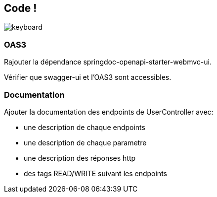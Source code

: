 == Code !

image:keyboard.jpg[]

=== OAS3

Rajouter la dépendance springdoc-openapi-starter-webmvc-ui.

Vérifier que swagger-ui et l'OAS3 sont accessibles.

=== Documentation

Ajouter la documentation des endpoints de UserController avec:

- une description de chaque endpoints
- une description de chaque parametre
- une description des réponses http
- des tags READ/WRITE suivant les endpoints

